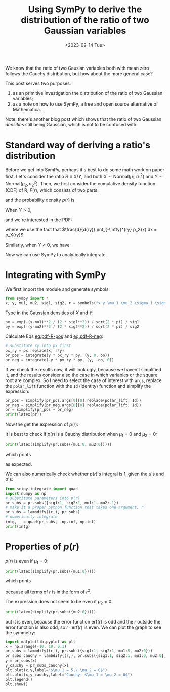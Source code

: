 #+title: Using SymPy to derive the distribution of the ratio of two Gaussian variables
#+date: <2023-02-14 Tue>
#+PROPERTY: header-args :eval never-export :results verbatim

We know that the ratio of two Gausian variables both with mean zero follows the Cauchy distribution, but how about the more general case?

This post serves two purposes:
1. as an primitive investigation the distribution of the ratio of two Gaussian variables;
2. as a note on how to use SymPy, a free and open source alternative of Mathematica.

Note: there's another blog post which shows that the ratio of two Gaussian /densities/ still being Gaussian, which is not to be confused with.

* Standard way of deriving a ratio's distribution
Before we get into SymPy, perhaps it's best to do some math work on paper first.
Let's consider the ratio \(R \equiv X/Y\), and both \(X\sim \text{Normal}(\mu_1, \sigma_1^2)\) and \(Y\sim \text{Normal}(\mu_2, \sigma_2^2)\).
Then, we first consider the cumulative density function (CDF) of R, \(F(r)\), which consists of two parts:
#+NAME: eq:cdf-R
\begin{equation}
    F(r) = P(R \leq r) = P(X \leq rY, Y>0) + P(X \geq rY, Y<0)
\end{equation}
and the probability density \(p(r)\) is
#+NAME: eq:pdf-R
\begin{align}
    p(r) &= \frac{d}{dr} P(X \leq rY, Y>0) + \frac{d}{dr} P(X \geq rY, Y<0) \\
        &\equiv p_{+}(r) + p_{-}(r)
\end{align}

When \(Y>0\),
#+NAME: eq:cdf-R-pos
\begin{equation}
    P(X \leq RY) = \int_0^{+\infty} p(y) \left(\int_{-\infty}^{ry} p(x) dx\right) dy
\end{equation}
and we're interested in the PDF:
#+NAME: eq:pdf-R-pos
\begin{align}
    p_+(r) &= \frac{d}{dr}P(X \leq RY) = \int_0^{+ \infty} p_Y(y)  \left( \frac{d}{dr} \int_{-\infty}^{ry} p_X(x) dx\right) dy \\
    &= \int_0^{+\infty} y p_Y(y) p_X(ry) dy
\end{align}
where we use the fact that \(\frac{d}{d(ry)} \int_{-\infty}^{ry} p_X(x) dx = p_X(ry)\).

Similarly, when \(Y<0\), we have
#+NAME: eq:pdf-R-neg
\begin{align}
    p_-(r) &= \frac{d}{dr}P(X \geq RY) = \int_{-\infty}^{0} p_Y(y)  \left( \frac{d}{dr} \int^{+ \infty}_{ry} p_X(x) dx\right) dy \\
    &= - \int^0_{-\infty} y p_Y(y) p_X(ry) dy
\end{align}

Now we can use SymPy to analytically integrate.

* Integrating with SymPy
We first import the module and generate symbols:
#+begin_src python
from sympy import *
x, y, mu1, mu2, sig1, sig2, r = symbols("x y \mu_1 \mu_2 \sigma_1 \sigma_2 r", real=True)
#+end_src

Type in the Gaussian densities of \(X\) and \(Y\):
#+begin_src python
px = exp(-(x-mu1)**2 / (2 * sig1**2)) / sqrt(2 * pi) / sig1
py = exp(-(y-mu2)**2 / (2 * sig2**2)) / sqrt(2 * pi) / sig2
#+end_src

Calculate Eqs [[eq:pdf-R-pos]] and [[eq:pdf-R-neg]]:
#+begin_src python
# substitute ry into px first
px_ry = px.replace(x, r*y)
pr_pos = integrate(y * px_ry * py, (y, 0, oo))
pr_neg = integrate(-y * px_ry * py, (y, -oo, 0))
#+end_src
If we check the results now, it will look ugly, because we haven't simplified it, and
the results consider also the case in which variables or the square root are complex.
So I need to select the case of interest with ~args~, replace the ~polar_lift~ function with the ~Id~ (identity) function and simplify the expression:
#+begin_src python
pr_pos = simplify(pr_pos.args[0][0].replace(polar_lift, Id))
pr_neg = simplify(pr_neg.args[0][0].replace(polar_lift, Id))
pr = simplify(pr_pos + pr_neg)
print(latex(pr))
#+end_src
Now the get the expression of \(p(r)\):
#+NAME: eq:pr
\begin{equation}
\frac{\sqrt{2} \left(\sqrt{2} \sigma_{1}^{2} \sigma_{2} \sqrt{\sigma_{1}^{2} + \sigma_{2}^{2} r^{2}} + \sqrt{\pi} \left(\mu_{1} \sigma_{2}^{2} r + \mu_{2} \sigma_{1}^{2}\right) e^{\frac{\left(\mu_{1} \sigma_{2}^{2} r + \mu_{2} \sigma_{1}^{2}\right)^{2}}{2 \sigma_{1}^{2} \sigma_{2}^{2} \left(\sigma_{1}^{2} + \sigma_{2}^{2} r^{2}\right)}} \left|{\sigma_{1}}\right| \operatorname{erf}{\left(\frac{\sqrt{2} \left(\mu_{1} \sigma_{2}^{2} r + \mu_{2} \sigma_{1}^{2}\right) \left|{\sigma_{1}}\right|}{2 \sigma_{1}^{2} \sigma_{2} \sqrt{\sigma_{1}^{2} + \sigma_{2}^{2} r^{2}}} \right)}\right) e^{- \frac{\mu_{1}^{2} \sigma_{2}^{2} + \mu_{2}^{2} \sigma_{1}^{2}}{2 \sigma_{1}^{2} \sigma_{2}^{2}}}}{2 \pi \sigma_{1} \left(\sigma_{1}^{2} + \sigma_{2}^{2} r^{2}\right)^{\frac{3}{2}}}

\end{equation}

It is best to check if \(p(r)\) is a Cauchy distribution when \(\mu_1 = 0\) and \(\mu_2 = 0\):
#+begin_src python
print(latex(simplify(pr.subs({mu1:0, mu2:0}))))
#+end_src
which prints
#+NAME: eq:cauchy
\begin{equation}
    \frac{\sigma_{1} \sigma_{2}}{\pi \left(\sigma_{1}^{2} + \sigma_{2}^{2} r^{2}\right)}
\end{equation}
as expected.

We can also numerically check whether \(p(r)\)'s integral is 1, given the \(\mu\)'s and \(\sigma\)'s:
#+begin_src python
from scipy.integrate import quad
import numpy as np
# substitute parameters into p(r)
pr_subs = pr.subs({sig1:1, sig2:1, mu1:1, mu2:-1})
# make it a proper python function that takes one argument, r
pr_subs = lambdify((r,), pr_subs)
# numerically integrate
intg, _ = quad(pr_subs, -np.inf, np.inf)
print(intg)
#+end_src

* Properties of \(p(r)\)
\(p(r)\) is even if \(\mu_1 = 0\):
#+begin_src python
print(latex(simplify(pr.subs({mu1:0}))))
#+end_src
which prints
#+NAME: eq:pr-mu1-zero
\begin{equation}
    \frac{\sigma_{1} \left(\sqrt{2} \sqrt{\pi} \mu_{2} e^{\frac{\mu_{2}^{2} \sigma_{1}^{2}}{2 \sigma_{2}^{2} \left(\sigma_{1}^{2} + \sigma_{2}^{2} r^{2}\right)}} \left|{\sigma_{1}}\right| \operatorname{erf}{\left(\frac{\sqrt{2} \mu_{2} \left|{\sigma_{1}}\right|}{2 \sigma_{2} \sqrt{\sigma_{1}^{2} + \sigma_{2}^{2} r^{2}}} \right)} + 2 \sigma_{2} \sqrt{\sigma_{1}^{2} + \sigma_{2}^{2} r^{2}}\right) e^{- \frac{\mu_{2}^{2}}{2 \sigma_{2}^{2}}}}{2 \pi \left(\sigma_{1}^{2} + \sigma_{2}^{2} r^{2}\right)^{\frac{3}{2}}}
\end{equation}
because all terms of \(r\) is in the form of \(r^2\).

The expression does not seem to be even if \(\mu_2 = 0\):
#+begin_src python
print(latex(simplify(pr.subs({mu2:0}))))
#+end_src
#+NAME: eq:pr-mu2-zero
\begin{equation}
\frac{\sigma_{2} \left(\sqrt{2} \sqrt{\pi} \mu_{1} \sigma_{2} r e^{\frac{\mu_{1}^{2} \sigma_{2}^{2} r^{2}}{2 \sigma_{1}^{2} \left(\sigma_{1}^{2} + \sigma_{2}^{2} r^{2}\right)}} \left|{\sigma_{1}}\right| \operatorname{erf}{\left(\frac{\sqrt{2} \mu_{1} \sigma_{2} r \left|{\sigma_{1}}\right|}{2 \sigma_{1}^{2} \sqrt{\sigma_{1}^{2} + \sigma_{2}^{2} r^{2}}} \right)} + 2 \sigma_{1}^{2} \sqrt{\sigma_{1}^{2} + \sigma_{2}^{2} r^{2}}\right) e^{- \frac{\mu_{1}^{2}}{2 \sigma_{1}^{2}}}}{2 \pi \sigma_{1} \left(\sigma_{1}^{2} + \sigma_{2}^{2} r^{2}\right)^{\frac{3}{2}}}
\end{equation}
but it is even, because the error function \(\mathrm{erf}(r)\) is odd and the \(r\) outside the error function is also odd, so \(r \cdot \mathrm{erf}(r)\) is even.
We can plot the graph to see the symmetry:
#+begin_src python
import matplotlib.pyplot as plt
x = np.arange(-10, 10, 0.1)
pr_subs = lambdify((r,), pr.subs({sig1:1, sig2:1, mu1:5, mu2:0}))
pr_subs_cauchy = lambdify((r,), pr.subs({sig1:1, sig2:1, mu1:0, mu2:0}))
y = pr_subs(x)
y_cauchy = pr_subs_cauchy(x)
plt.plot(x,y,label="$\mu_1 = 5,\ \mu_2 = 0$")
plt.plot(x,y_cauchy,label="Cauchy: $\mu_1 = \mu_2 = 0$")
plt.legend()
plt.show()
#+end_src


